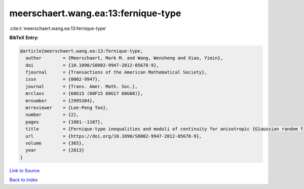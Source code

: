 meerschaert.wang.ea:13:fernique-type
====================================

:cite:t:`meerschaert.wang.ea:13:fernique-type`

**BibTeX Entry:**

.. code-block:: bibtex

   @article{meerschaert.wang.ea:13:fernique-type,
     author        = {Meerschaert, Mark M. and Wang, Wensheng and Xiao, Yimin},
     doi           = {10.1090/S0002-9947-2012-05678-9},
     fjournal      = {Transactions of the American Mathematical Society},
     issn          = {0002-9947},
     journal       = {Trans. Amer. Math. Soc.},
     mrclass       = {60G15 (60F15 60G17 60G60)},
     mrnumber      = {2995384},
     mrreviewer    = {Lee-Peng Teo},
     number        = {2},
     pages         = {1081--1107},
     title         = {Fernique-type inequalities and moduli of continuity for anisotropic {G}aussian random fields},
     url           = {https://doi.org/10.1090/S0002-9947-2012-05678-9},
     volume        = {365},
     year          = {2013}
   }

`Link to Source <https://doi.org/10.1090/S0002-9947-2012-05678-9},>`_


`Back to index <../By-Cite-Keys.html>`_
